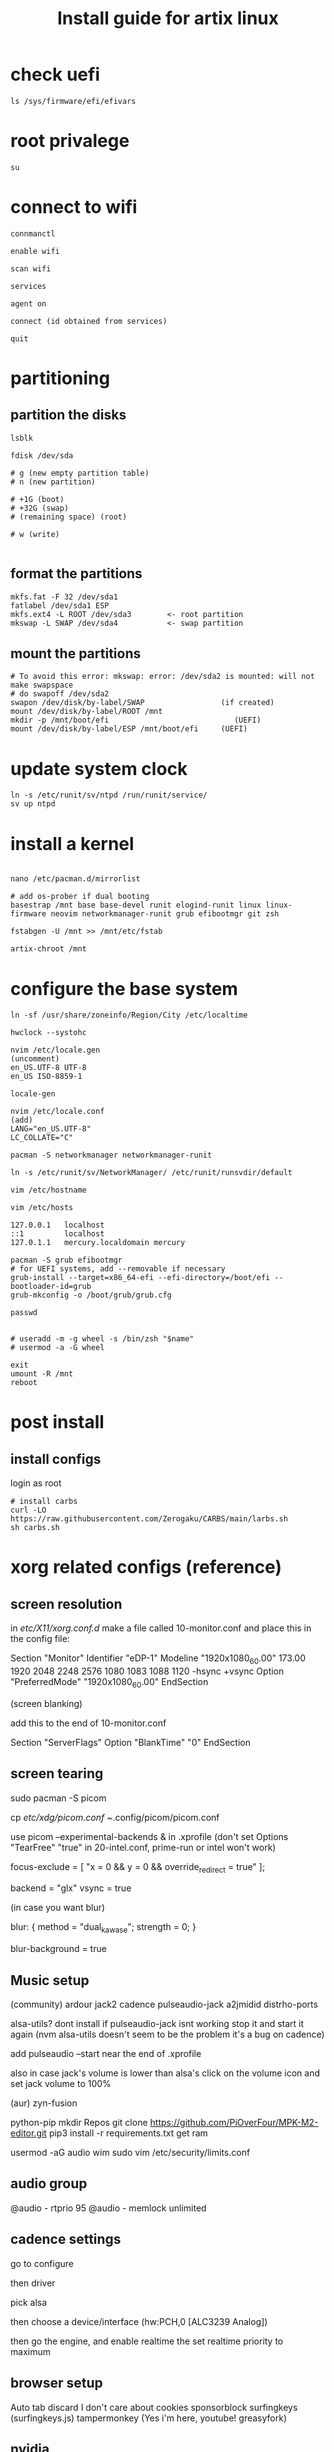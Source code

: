 #+title: Install guide for artix linux

* check uefi
#+begin_src shell
ls /sys/firmware/efi/efivars
#+end_src
* root privalege
#+begin_src shell
su
#+end_src
* connect to wifi
#+begin_src shell
connmanctl

enable wifi

scan wifi

services

agent on

connect (id obtained from services)

quit
#+end_src
* partitioning
** partition the disks
#+begin_src shell
lsblk

fdisk /dev/sda

# g (new empty partition table)
# n (new partition)

# +1G (boot)
# +32G (swap)
# (remaining space) (root)

# w (write)

#+end_src

** format the partitions
#+begin_src shell
mkfs.fat -F 32 /dev/sda1
fatlabel /dev/sda1 ESP
mkfs.ext4 -L ROOT /dev/sda3        <- root partition
mkswap -L SWAP /dev/sda4           <- swap partition
#+end_src
** mount the partitions
#+begin_src shell
# To avoid this error: mkswap: error: /dev/sda2 is mounted: will not make swapspace
# do swapoff /dev/sda2
swapon /dev/disk/by-label/SWAP                 (if created)
mount /dev/disk/by-label/ROOT /mnt
mkdir -p /mnt/boot/efi                            (UEFI)
mount /dev/disk/by-label/ESP /mnt/boot/efi     (UEFI)
#+end_src
* update system clock
#+begin_src shell
ln -s /etc/runit/sv/ntpd /run/runit/service/
sv up ntpd
#+end_src
* install a kernel
#+begin_src shell

nano /etc/pacman.d/mirrorlist

# add os-prober if dual booting
basestrap /mnt base base-devel runit elogind-runit linux linux-firmware neovim networkmanager-runit grub efibootmgr git zsh

fstabgen -U /mnt >> /mnt/etc/fstab

artix-chroot /mnt
#+end_src
* configure the base system
#+begin_src shell
ln -sf /usr/share/zoneinfo/Region/City /etc/localtime

hwclock --systohc

nvim /etc/locale.gen
(uncomment)
en_US.UTF-8 UTF-8
en_US ISO-8859-1

locale-gen

nvim /etc/locale.conf
(add)
LANG="en_US.UTF-8"
LC_COLLATE="C"

pacman -S networkmanager networkmanager-runit

ln -s /etc/runit/sv/NetworkManager/ /etc/runit/runsvdir/default

vim /etc/hostname

vim /etc/hosts

127.0.0.1   localhost
::1         localhost
127.0.1.1   mercury.localdomain mercury

pacman -S grub efibootmgr
# for UEFI systems, add --removable if necessary
grub-install --target=x86_64-efi --efi-directory=/boot/efi --bootloader-id=grub
grub-mkconfig -o /boot/grub/grub.cfg

passwd


# useradd -m -g wheel -s /bin/zsh "$name"
# usermod -a -G wheel

exit
umount -R /mnt
reboot
#+end_src
* post install
** install configs
login as root
#+begin_src shell
# install carbs
curl -LO https://raw.githubusercontent.com/Zerogaku/CARBS/main/larbs.sh
sh carbs.sh
#+end_src
* xorg related configs (reference)
** screen resolution
in /etc/X11/xorg.conf.d/
make a file called 10-monitor.conf
and place this in the config file:

Section "Monitor"
	Identifier	"eDP-1"
	Modeline	"1920x1080_60.00"	173.00  1920 2048 2248 2576  1080 1083 1088 1120 -hsync +vsync
	Option		"PreferredMode" "1920x1080_60.00"
EndSection

(screen blanking)

add this to the end of 10-monitor.conf

Section "ServerFlags"
    Option "BlankTime" "0"
EndSection
** screen tearing

sudo pacman -S picom

cp /etc/xdg/picom.conf ~/.config/picom/picom.conf

use picom --experimental-backends & in .xprofile (don't set Options "TearFree" "true" in 20-intel.conf, prime-run or intel won't work)

focus-exclude = [
"x = 0 && y = 0 && override_redirect = true"
];

backend = "glx"
vsync = true

(in case you want blur)

blur:
{
    method = "dual_kawase";
    strength = 0;
}

blur-background = true

** Music setup

(community)
ardour
jack2
cadence
pulseaudio-jack
a2jmidid
distrho-ports

alsa-utils? dont install if pulseaudio-jack isnt working stop it and start it again (nvm alsa-utils doesn't seem to be the problem it's a bug on cadence)

add pulseaudio --start near the end of .xprofile

also in case jack's volume is lower than alsa's click on the volume icon and set jack volume to 100%

(aur)
zyn-fusion

python-pip
mkdir Repos
git clone https://github.com/PiOverFour/MPK-M2-editor.git
pip3 install -r requirements.txt
get ram

usermod -aG audio wim
sudo vim /etc/security/limits.conf

** audio group
@audio      -   rtprio  95
@audio      -   memlock unlimited


** cadence settings

go to configure

then driver

pick alsa

then choose a device/interface (hw:PCH,0 [ALC3239 Analog])

then go the engine, and enable realtime the set realtime priority to maximum

** browser setup

Auto tab discard
I don't care about cookies
sponsorblock
surfingkeys (surfingkeys.js)
tampermonkey (Yes i'm here, youtube! greasyfork)

** nvidia

artix has it's own set of repositories, make sure to enable them along with arch's
enable multilib and lib32 in /etc/pacman.conf

install steam nvidia mesa-demos nvidia-prime

glxinfo | grep "OpenGL renderer"
prime-run glxinfo | grep "OpenGL renderer"

katana zero only works with PROTON_USE_WINE3D11=1 %command% in it's launch options

avgn use PROTON_USE_WINED3D=1

use prime-run

*!/bin/sh

prime-run $(dmenu_path | dmenu -i -p "prime-run" "$@")

or

dmenu_path | dmenu "$@" | xargs prime-run

name it dmenuprime

then chmod +x dmenuprime

** bluetooth

sudo pacman -S bluez bluez-utils bluez-runit

sudo ln -s /etc/runit/sv/bluetoothd /run/runit/service

sv start bluetoothd

** grub

to "hide" boot messages use console=tty2 as a kernel parameter in the grub config
vim /etc/default/grub
grub-mkconfig -o /boot/grub/grub.cfg

** cronjobs

(systemd)

sudo pacman -S cronie
sudo systemctl enable --now cronie
sudo -E crontab -e

*/1 * * * * /etc/pacman -Sy

(runit)
sudo pacman -S cronie cronie-runit
sudo ln -s /etc/runit/sv/cronie /run/runit/service
sv start cronie

** redshift
sudo pacman -S redshift

change api key to geoclue in /etc/geoclue/geoclue.conf

url=https://location.services.mozilla.com/v1/geolocate?key=geoclue

allow redshift to use geoclue

[redshift]
allowed=true
system=false
users=

(place in .xprofile)

redshift -l 41.23:2.9

** font

sudo pacman -S ttf-liberation

and change font in dwm config and sudo make install
static char *fonts[] = {"Liberation Mono:size=10", "JoyPixels:pixelsize=10:antialias=true:autohint=true"}


** lf bulkrename
moreutils

** pcsx2

works well, install with pacman -S pcsx2 and run it with prime-run
make sure to download a bios for it

**

install xf86-input-wacom

make a script and place it in ~/.local/bin and chmod +x it

https://wiki.archlinux.org/index.php/Wacom_tablet*Mapping_pad_buttons_to_function_keys

(binding function keys)
xsetwacom set pad Button 1 "key +ctrl z -ctrl"

(for touchring)
xsetwacom set "Wacom Intuos Pro M Pad pad" AbsWheelDown "key PgDn"
xsetwacom set "Wacom Intuos Pro M Pad pad" AbsWheelUp "key PgUp"

(for multimonitor example)
xsetwacom set "Wacom Intuos4 6x9 stylus" MapToOutput VGA1

** useful applications
picard
doom emacs
blender
krita
godot
gimp
barrier

** pulse audio over network
Enable the TCP module on the server(the computer that actually outputs sound), edit /etc/pulse/default.pa to add or uncomment:

load-module module-native-protocol-tcp

To make sure module-native-protocol-tcp is loaded on the server, you can use:

pacmd list-modules | grep module-native-protocol-tcp

If it is undesirable to copy the cookie file from clients, anonymous clients can access the server by passing auth-anonymous to module-native-protocol-tcp on the server (again in /etc/pulse/default.pa):

load-module module-native-protocol-tcp auth-anonymous=1

For the remote PulseAudio server to appear in the PulseAudio Device Chooser (pasystray), load the appropriate zeroconf modules, and enable the Avahi daemon. On both machines, the client and server, install the pulseaudio-zeroconf package. Start/enable avahi-daemon.service afterwards.

On the server, add load-module module-zeroconf-publish to /etc/pulse/default.pa. On the client, add load-module module-zeroconf-discover to /etc/pulse/default.pa. Now redirect any stream or complete audio output to the remote PulseAudio server by selecting the appropriate sink.

pulseaudio-zeroconf comes with avahi
then install avahi-runit

